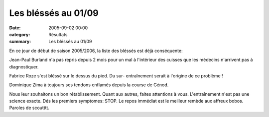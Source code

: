 Les bléssés au 01/09
====================

:date: 2005-09-02 00:00
:category: Résultats
:summary: Les bléssés au 01/09

En ce jour de début de saison 2005/2006, la liste des bléssés est déjà conséquente:


Jean-Paul Burland  n'a pas repris depuis 2 mois pour un mal à l'intérieur des cuisses que les médecins n'arrivent pas à diagnostiquer.


Fabrice Roze  s'est bléssé sur le dessus du pied. Du sur- entraînement serait à l'origine de ce problème !


Dominique Zima  à toujours ses tendons enflamés depuis la course de Génod.


Nous leur souhaitons un bon rétablissement. Quant aux autres, faites attentions à vous. L'entraînement n'est pas une science exacte. Dés les premiers symptomes: STOP. Le repos immédiat est le meilleur remède aux affreux bobos. Paroles de scoutttt.
